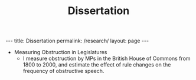 #+TITLE: Dissertation
#+OPTIONS: toc:nil

#+begin_export html
---
title: Dissertation
permalink: /research/
layout: page
---
#+end_export

- Measuring Obstruction in Legislatures
  + I measure obstruction by MPs in the British House of Commons from 1800 to
    2000, and estimate the effect of rule changes on the frequency of
    obstructive speech.
